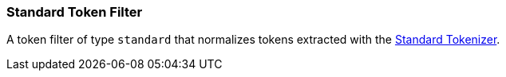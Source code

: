 [[analysis-standard-tokenfilter]]
=== Standard Token Filter

A token filter of type `standard` that normalizes tokens extracted with
the
<<analysis-standard-tokenizer,Standard
Tokenizer>>.
